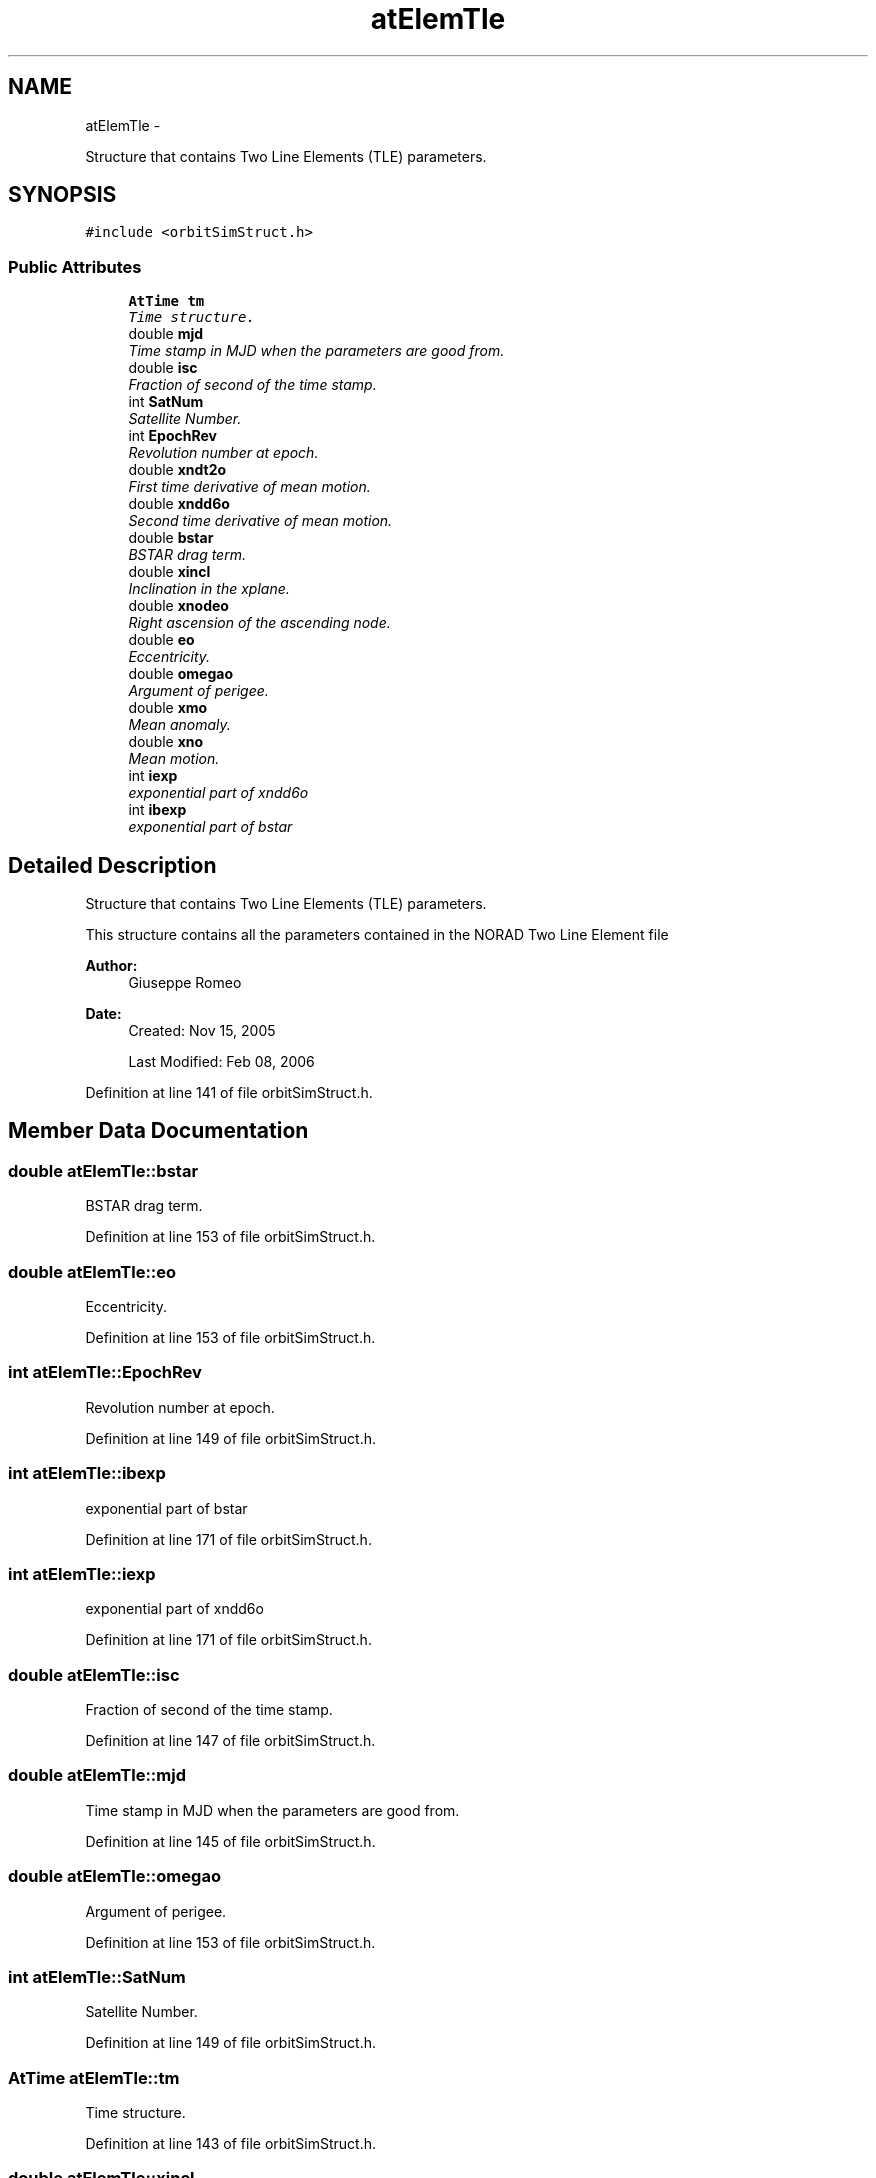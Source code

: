 .TH "atElemTle" 3 "Mon May 5 2014" "gtorbsim" \" -*- nroff -*-
.ad l
.nh
.SH NAME
atElemTle \- 
.PP
Structure that contains Two Line Elements (TLE) parameters\&.  

.SH SYNOPSIS
.br
.PP
.PP
\fC#include <orbitSimStruct\&.h>\fP
.SS "Public Attributes"

.in +1c
.ti -1c
.RI "\fBAtTime\fP \fBtm\fP"
.br
.RI "\fITime structure\&. \fP"
.ti -1c
.RI "double \fBmjd\fP"
.br
.RI "\fITime stamp in MJD when the parameters are good from\&. \fP"
.ti -1c
.RI "double \fBisc\fP"
.br
.RI "\fIFraction of second of the time stamp\&. \fP"
.ti -1c
.RI "int \fBSatNum\fP"
.br
.RI "\fISatellite Number\&. \fP"
.ti -1c
.RI "int \fBEpochRev\fP"
.br
.RI "\fIRevolution number at epoch\&. \fP"
.ti -1c
.RI "double \fBxndt2o\fP"
.br
.RI "\fIFirst time derivative of mean motion\&. \fP"
.ti -1c
.RI "double \fBxndd6o\fP"
.br
.RI "\fISecond time derivative of mean motion\&. \fP"
.ti -1c
.RI "double \fBbstar\fP"
.br
.RI "\fIBSTAR drag term\&. \fP"
.ti -1c
.RI "double \fBxincl\fP"
.br
.RI "\fIInclination in the xplane\&. \fP"
.ti -1c
.RI "double \fBxnodeo\fP"
.br
.RI "\fIRight ascension of the ascending node\&. \fP"
.ti -1c
.RI "double \fBeo\fP"
.br
.RI "\fIEccentricity\&. \fP"
.ti -1c
.RI "double \fBomegao\fP"
.br
.RI "\fIArgument of perigee\&. \fP"
.ti -1c
.RI "double \fBxmo\fP"
.br
.RI "\fIMean anomaly\&. \fP"
.ti -1c
.RI "double \fBxno\fP"
.br
.RI "\fIMean motion\&. \fP"
.ti -1c
.RI "int \fBiexp\fP"
.br
.RI "\fIexponential part of xndd6o \fP"
.ti -1c
.RI "int \fBibexp\fP"
.br
.RI "\fIexponential part of bstar \fP"
.in -1c
.SH "Detailed Description"
.PP 
Structure that contains Two Line Elements (TLE) parameters\&. 

This structure contains all the parameters contained in the NORAD Two Line Element file
.PP
\fBAuthor:\fP
.RS 4
Giuseppe Romeo 
.RE
.PP
\fBDate:\fP
.RS 4
Created: Nov 15, 2005 
.PP
Last Modified: Feb 08, 2006 
.RE
.PP

.PP
Definition at line 141 of file orbitSimStruct\&.h\&.
.SH "Member Data Documentation"
.PP 
.SS "double \fBatElemTle::bstar\fP"
.PP
BSTAR drag term\&. 
.PP
Definition at line 153 of file orbitSimStruct\&.h\&.
.SS "double \fBatElemTle::eo\fP"
.PP
Eccentricity\&. 
.PP
Definition at line 153 of file orbitSimStruct\&.h\&.
.SS "int \fBatElemTle::EpochRev\fP"
.PP
Revolution number at epoch\&. 
.PP
Definition at line 149 of file orbitSimStruct\&.h\&.
.SS "int \fBatElemTle::ibexp\fP"
.PP
exponential part of bstar 
.PP
Definition at line 171 of file orbitSimStruct\&.h\&.
.SS "int \fBatElemTle::iexp\fP"
.PP
exponential part of xndd6o 
.PP
Definition at line 171 of file orbitSimStruct\&.h\&.
.SS "double \fBatElemTle::isc\fP"
.PP
Fraction of second of the time stamp\&. 
.PP
Definition at line 147 of file orbitSimStruct\&.h\&.
.SS "double \fBatElemTle::mjd\fP"
.PP
Time stamp in MJD when the parameters are good from\&. 
.PP
Definition at line 145 of file orbitSimStruct\&.h\&.
.SS "double \fBatElemTle::omegao\fP"
.PP
Argument of perigee\&. 
.PP
Definition at line 153 of file orbitSimStruct\&.h\&.
.SS "int \fBatElemTle::SatNum\fP"
.PP
Satellite Number\&. 
.PP
Definition at line 149 of file orbitSimStruct\&.h\&.
.SS "\fBAtTime\fP \fBatElemTle::tm\fP"
.PP
Time structure\&. 
.PP
Definition at line 143 of file orbitSimStruct\&.h\&.
.SS "double \fBatElemTle::xincl\fP"
.PP
Inclination in the xplane\&. 
.PP
Definition at line 153 of file orbitSimStruct\&.h\&.
.SS "double \fBatElemTle::xmo\fP"
.PP
Mean anomaly\&. 
.PP
Definition at line 153 of file orbitSimStruct\&.h\&.
.SS "double \fBatElemTle::xndd6o\fP"
.PP
Second time derivative of mean motion\&. 
.PP
Definition at line 153 of file orbitSimStruct\&.h\&.
.SS "double \fBatElemTle::xndt2o\fP"
.PP
First time derivative of mean motion\&. 
.PP
Definition at line 153 of file orbitSimStruct\&.h\&.
.SS "double \fBatElemTle::xno\fP"
.PP
Mean motion\&. 
.PP
Definition at line 153 of file orbitSimStruct\&.h\&.
.SS "double \fBatElemTle::xnodeo\fP"
.PP
Right ascension of the ascending node\&. 
.PP
Definition at line 153 of file orbitSimStruct\&.h\&.

.SH "Author"
.PP 
Generated automatically by Doxygen for gtorbsim from the source code\&.
